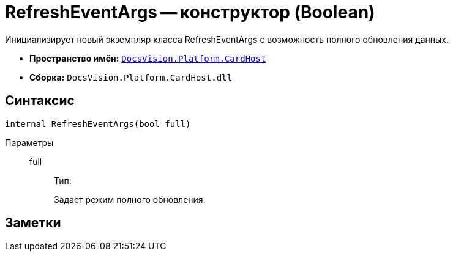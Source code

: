 = RefreshEventArgs -- конструктор (Boolean)

Инициализирует новый экземпляр класса RefreshEventArgs с возможность полного обновления данных.

* *Пространство имён:* `xref:api/DocsVision/Platform/CardHost/CardHost_NS.adoc[DocsVision.Platform.CardHost]`
* *Сборка:* `DocsVision.Platform.CardHost.dll`

== Синтаксис

[source,csharp]
----
internal RefreshEventArgs(bool full)
----

Параметры::
full:::
Тип:
+
Задает режим полного обновления.

== Заметки
